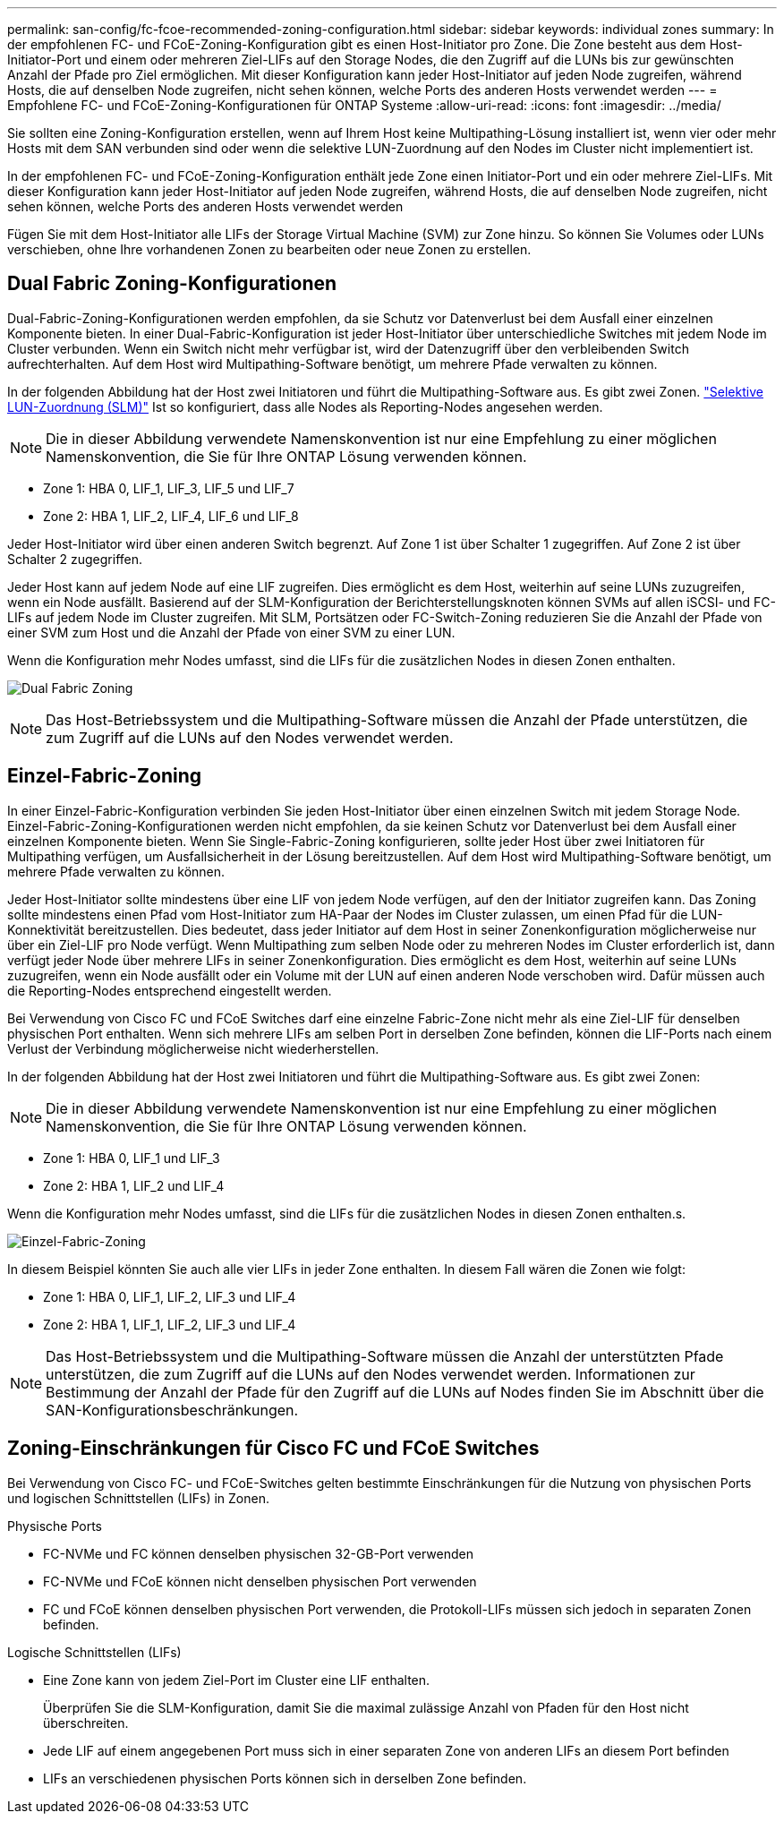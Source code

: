 ---
permalink: san-config/fc-fcoe-recommended-zoning-configuration.html 
sidebar: sidebar 
keywords: individual zones 
summary: In der empfohlenen FC- und FCoE-Zoning-Konfiguration gibt es einen Host-Initiator pro Zone. Die Zone besteht aus dem Host-Initiator-Port und einem oder mehreren Ziel-LIFs auf den Storage Nodes, die den Zugriff auf die LUNs bis zur gewünschten Anzahl der Pfade pro Ziel ermöglichen. Mit dieser Konfiguration kann jeder Host-Initiator auf jeden Node zugreifen, während Hosts, die auf denselben Node zugreifen, nicht sehen können, welche Ports des anderen Hosts verwendet werden 
---
= Empfohlene FC- und FCoE-Zoning-Konfigurationen für ONTAP Systeme
:allow-uri-read: 
:icons: font
:imagesdir: ../media/


[role="lead"]
Sie sollten eine Zoning-Konfiguration erstellen, wenn auf Ihrem Host keine Multipathing-Lösung installiert ist, wenn vier oder mehr Hosts mit dem SAN verbunden sind oder wenn die selektive LUN-Zuordnung auf den Nodes im Cluster nicht implementiert ist.

In der empfohlenen FC- und FCoE-Zoning-Konfiguration enthält jede Zone einen Initiator-Port und ein oder mehrere Ziel-LIFs. Mit dieser Konfiguration kann jeder Host-Initiator auf jeden Node zugreifen, während Hosts, die auf denselben Node zugreifen, nicht sehen können, welche Ports des anderen Hosts verwendet werden

Fügen Sie mit dem Host-Initiator alle LIFs der Storage Virtual Machine (SVM) zur Zone hinzu. So können Sie Volumes oder LUNs verschieben, ohne Ihre vorhandenen Zonen zu bearbeiten oder neue Zonen zu erstellen.



== Dual Fabric Zoning-Konfigurationen

Dual-Fabric-Zoning-Konfigurationen werden empfohlen, da sie Schutz vor Datenverlust bei dem Ausfall einer einzelnen Komponente bieten. In einer Dual-Fabric-Konfiguration ist jeder Host-Initiator über unterschiedliche Switches mit jedem Node im Cluster verbunden. Wenn ein Switch nicht mehr verfügbar ist, wird der Datenzugriff über den verbleibenden Switch aufrechterhalten. Auf dem Host wird Multipathing-Software benötigt, um mehrere Pfade verwalten zu können.

In der folgenden Abbildung hat der Host zwei Initiatoren und führt die Multipathing-Software aus. Es gibt zwei Zonen. link:../san-admin/selective-lun-map-concept.html["Selektive LUN-Zuordnung (SLM)"] Ist so konfiguriert, dass alle Nodes als Reporting-Nodes angesehen werden.

[NOTE]
====
Die in dieser Abbildung verwendete Namenskonvention ist nur eine Empfehlung zu einer möglichen Namenskonvention, die Sie für Ihre ONTAP Lösung verwenden können.

====
* Zone 1: HBA 0, LIF_1, LIF_3, LIF_5 und LIF_7
* Zone 2: HBA 1, LIF_2, LIF_4, LIF_6 und LIF_8


Jeder Host-Initiator wird über einen anderen Switch begrenzt. Auf Zone 1 ist über Schalter 1 zugegriffen. Auf Zone 2 ist über Schalter 2 zugegriffen.

Jeder Host kann auf jedem Node auf eine LIF zugreifen. Dies ermöglicht es dem Host, weiterhin auf seine LUNs zuzugreifen, wenn ein Node ausfällt. Basierend auf der SLM-Konfiguration der Berichterstellungsknoten können SVMs auf allen iSCSI- und FC-LIFs auf jedem Node im Cluster zugreifen. Mit SLM, Portsätzen oder FC-Switch-Zoning reduzieren Sie die Anzahl der Pfade von einer SVM zum Host und die Anzahl der Pfade von einer SVM zu einer LUN.

Wenn die Konfiguration mehr Nodes umfasst, sind die LIFs für die zusätzlichen Nodes in diesen Zonen enthalten.

image:scm-en-drw-dual-fabric-zoning.png["Dual Fabric Zoning"]

[NOTE]
====
Das Host-Betriebssystem und die Multipathing-Software müssen die Anzahl der Pfade unterstützen, die zum Zugriff auf die LUNs auf den Nodes verwendet werden.

====


== Einzel-Fabric-Zoning

In einer Einzel-Fabric-Konfiguration verbinden Sie jeden Host-Initiator über einen einzelnen Switch mit jedem Storage Node. Einzel-Fabric-Zoning-Konfigurationen werden nicht empfohlen, da sie keinen Schutz vor Datenverlust bei dem Ausfall einer einzelnen Komponente bieten. Wenn Sie Single-Fabric-Zoning konfigurieren, sollte jeder Host über zwei Initiatoren für Multipathing verfügen, um Ausfallsicherheit in der Lösung bereitzustellen. Auf dem Host wird Multipathing-Software benötigt, um mehrere Pfade verwalten zu können.

Jeder Host-Initiator sollte mindestens über eine LIF von jedem Node verfügen, auf den der Initiator zugreifen kann. Das Zoning sollte mindestens einen Pfad vom Host-Initiator zum HA-Paar der Nodes im Cluster zulassen, um einen Pfad für die LUN-Konnektivität bereitzustellen. Dies bedeutet, dass jeder Initiator auf dem Host in seiner Zonenkonfiguration möglicherweise nur über ein Ziel-LIF pro Node verfügt. Wenn Multipathing zum selben Node oder zu mehreren Nodes im Cluster erforderlich ist, dann verfügt jeder Node über mehrere LIFs in seiner Zonenkonfiguration. Dies ermöglicht es dem Host, weiterhin auf seine LUNs zuzugreifen, wenn ein Node ausfällt oder ein Volume mit der LUN auf einen anderen Node verschoben wird. Dafür müssen auch die Reporting-Nodes entsprechend eingestellt werden.

Bei Verwendung von Cisco FC und FCoE Switches darf eine einzelne Fabric-Zone nicht mehr als eine Ziel-LIF für denselben physischen Port enthalten. Wenn sich mehrere LIFs am selben Port in derselben Zone befinden, können die LIF-Ports nach einem Verlust der Verbindung möglicherweise nicht wiederherstellen.

In der folgenden Abbildung hat der Host zwei Initiatoren und führt die Multipathing-Software aus. Es gibt zwei Zonen:

[NOTE]
====
Die in dieser Abbildung verwendete Namenskonvention ist nur eine Empfehlung zu einer möglichen Namenskonvention, die Sie für Ihre ONTAP Lösung verwenden können.

====
* Zone 1: HBA 0, LIF_1 und LIF_3
* Zone 2: HBA 1, LIF_2 und LIF_4


Wenn die Konfiguration mehr Nodes umfasst, sind die LIFs für die zusätzlichen Nodes in diesen Zonen enthalten.s.

image:scm-en-drw-single-fabric-zoning.png["Einzel-Fabric-Zoning"]

In diesem Beispiel könnten Sie auch alle vier LIFs in jeder Zone enthalten. In diesem Fall wären die Zonen wie folgt:

* Zone 1: HBA 0, LIF_1, LIF_2, LIF_3 und LIF_4
* Zone 2: HBA 1, LIF_1, LIF_2, LIF_3 und LIF_4


[NOTE]
====
Das Host-Betriebssystem und die Multipathing-Software müssen die Anzahl der unterstützten Pfade unterstützen, die zum Zugriff auf die LUNs auf den Nodes verwendet werden. Informationen zur Bestimmung der Anzahl der Pfade für den Zugriff auf die LUNs auf Nodes finden Sie im Abschnitt über die SAN-Konfigurationsbeschränkungen.

====


== Zoning-Einschränkungen für Cisco FC und FCoE Switches

Bei Verwendung von Cisco FC- und FCoE-Switches gelten bestimmte Einschränkungen für die Nutzung von physischen Ports und logischen Schnittstellen (LIFs) in Zonen.

.Physische Ports
* FC-NVMe und FC können denselben physischen 32-GB-Port verwenden
* FC-NVMe und FCoE können nicht denselben physischen Port verwenden
* FC und FCoE können denselben physischen Port verwenden, die Protokoll-LIFs müssen sich jedoch in separaten Zonen befinden.


.Logische Schnittstellen (LIFs)
* Eine Zone kann von jedem Ziel-Port im Cluster eine LIF enthalten.
+
Überprüfen Sie die SLM-Konfiguration, damit Sie die maximal zulässige Anzahl von Pfaden für den Host nicht überschreiten.

* Jede LIF auf einem angegebenen Port muss sich in einer separaten Zone von anderen LIFs an diesem Port befinden
* LIFs an verschiedenen physischen Ports können sich in derselben Zone befinden.

